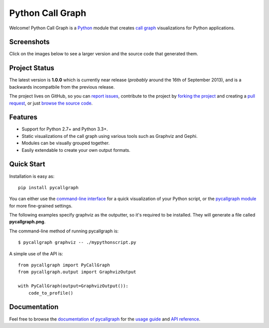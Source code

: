 Python Call Graph
#################

Welcome! Python Call Graph is a `Python <http://www.python.org>`_ module that creates `call graph <http://en.wikipedia.org/wiki/Call_graph>`_ visualizations for Python applications.

.. image:: https://travis-ci.org/gak/pycallgraph.png
    :target: https://travis-ci.org/gak/pycallgraph
.. image:: https://coveralls.io/repos/gak/pycallgraph/badge.png?branch=develop
    :target: https://coveralls.io/r/gak/pycallgraph?branch=develop
.. image:: https://pypip.in/v/pycallgraph/badge.png
    :target: https://crate.io/packages/pycallgraph/
.. image:: https://pypip.in/d/pycallgraph/badge.png
    :target: https://crate.io/packages/pycallgraph/

Screenshots
===========

Click on the images below to see a larger version and the source code that generated them.

.. image:: https://pycallgraph.readthedocs.org/en/develop/_images/basic_thumb.png
    :target: https://pycallgraph.readthedocs.org/en/develop/examples/basic.html
.. image:: https://pycallgraph.readthedocs.org/en/develop/_images/regexp_grouped_thumb.png
    :target: https://pycallgraph.readthedocs.org/en/develop/examples/regexp_grouped.html
.. image:: https://pycallgraph.readthedocs.org/en/develop/_images/regexp_ungrouped_thumb.png
    :target: https://pycallgraph.readthedocs.org/en/develop/examples/regexp_ungrouped.html

Project Status
==============

The latest version is **1.0.0** which is currently near release (*probably* around the 16th of September 2013), and is a backwards incompatbile from the previous release.

The project lives on GitHub, so you can `report issues <https://github.com/gak/pycallgraph/issues>`_, contribute to the project by `forking the project <https://help.github.com/articles/fork-a-repo>`_ and creating a `pull request <https://help.github.com/articles/using-pull-requests>`_, or just `browse the source code <https://github.com/gak/pycallgraph/>`_.

Features
========

* Support for Python 2.7+ and Python 3.3+.
* Static visualizations of the call graph using various tools such as Graphviz and Gephi.
* Modules can be visually grouped together.
* Easily extendable to create your own output formats.

Quick Start
===========

Installation is easy as::

    pip install pycallgraph

You can either use the `command-line interface <https://pycallgraph.readthedocs.org/en/develop/guide/command_line_usage.html>`_ for a quick visualization of your Python script, or the `pycallgraph module <https://pycallgraph.readthedocs.org/en/develop/api/pycallgraph.html>`_ for more fine-grained settings.

The following examples specify graphviz as the outputter, so it's required to be installed. They will generate a file called **pycallgraph.png**.

The command-line method of running pycallgraph is::

    $ pycallgraph graphviz -- ./mypythonscript.py

A simple use of the API is::

    from pycallgraph import PyCallGraph
    from pycallgraph.output import GraphvizOutput

    with PyCallGraph(output=GraphvizOutput()):
        code_to_profile()

Documentation
=============

Feel free to browse the `documentation of pycallgraph <https://pycallgraph.slowchop.com/en/latest/>`_ for the `usage guide <https://pycallgraph.slowchop.com/en/latest/guide/>`_ and `API reference <https://pycallgraph.slowchop.com/en/latest/api/>`_.
